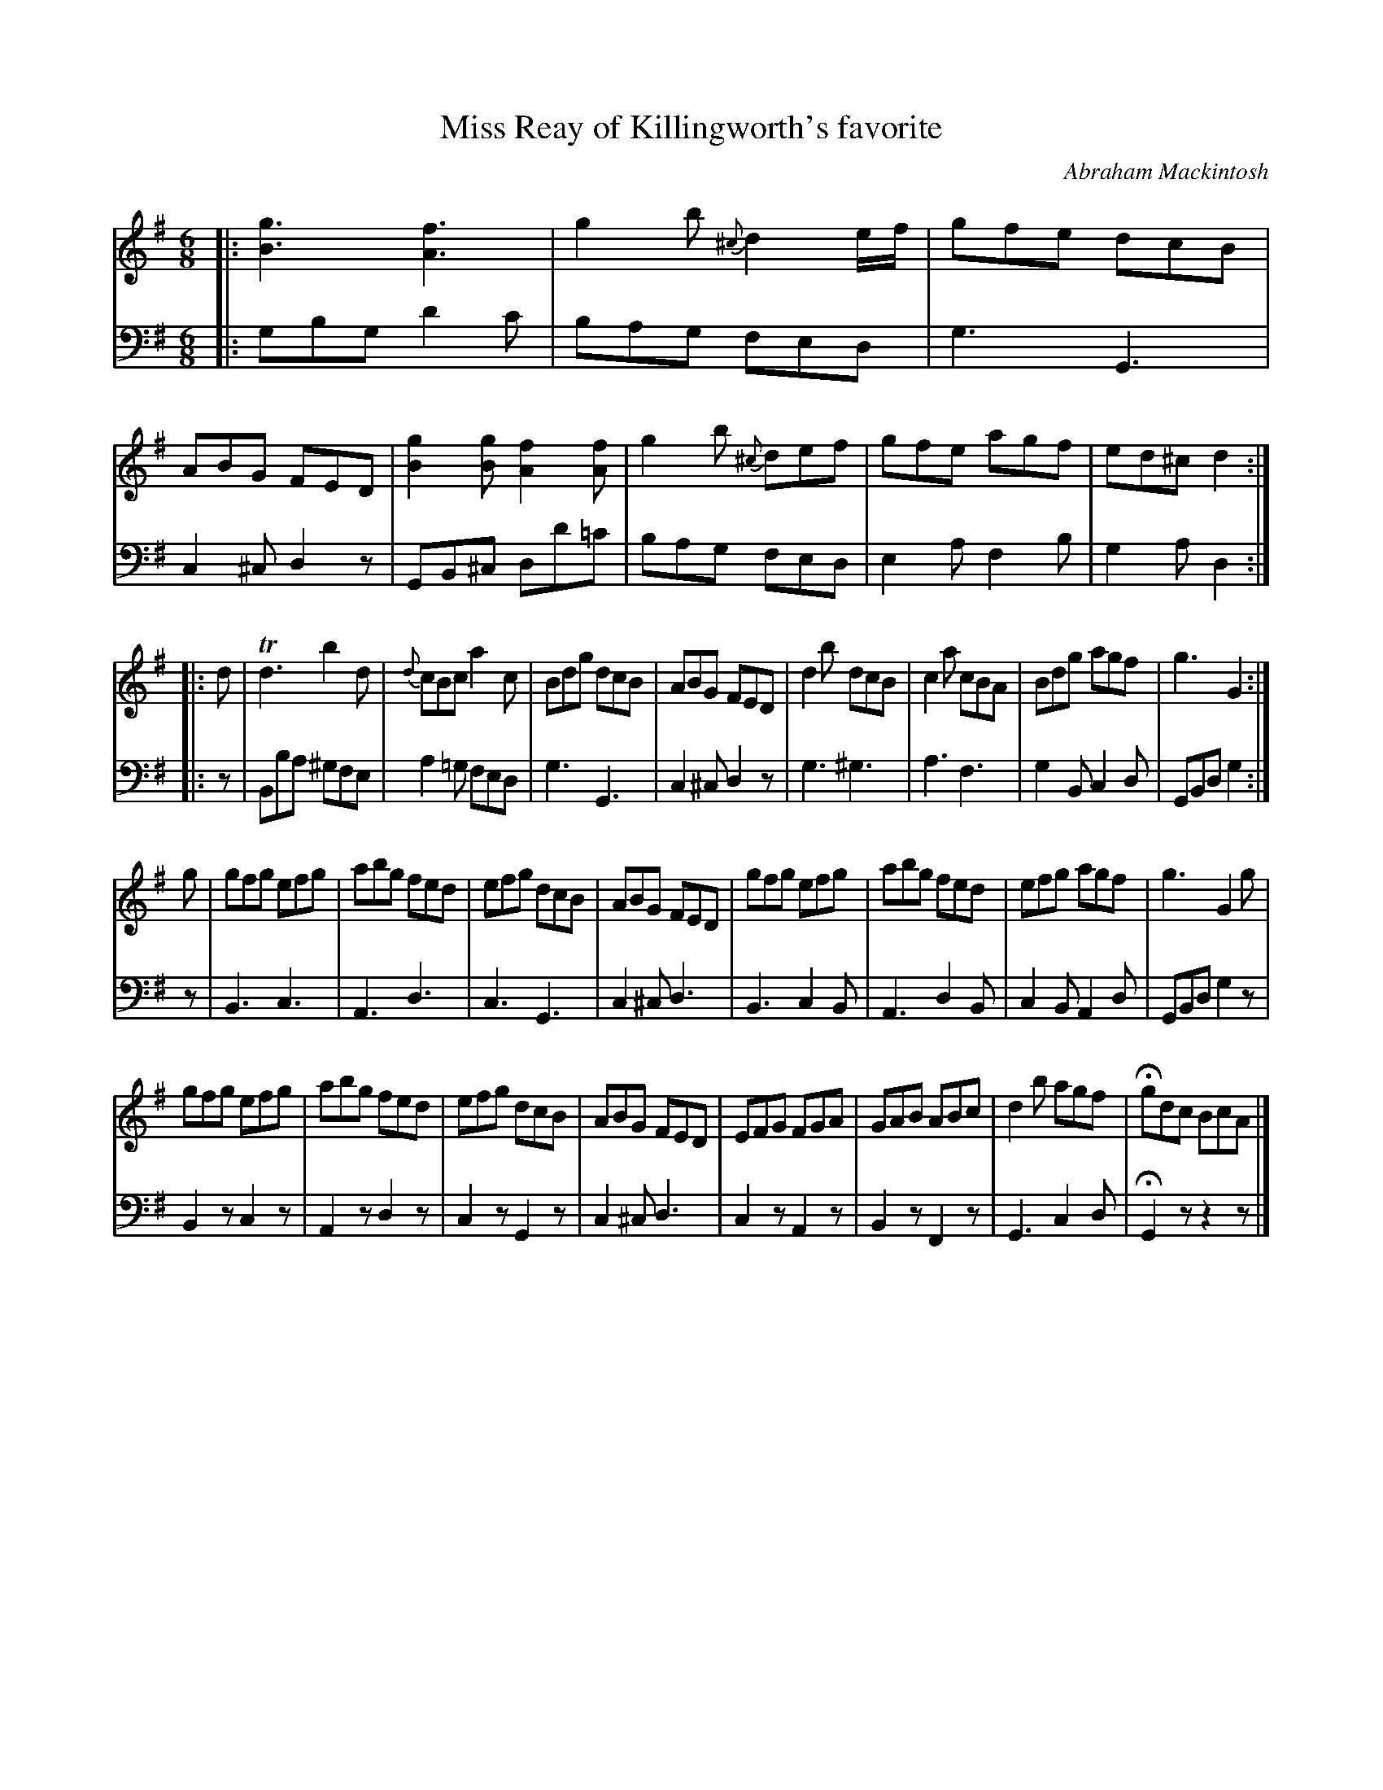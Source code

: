 X: 241
T: Miss Reay of Killingworth's favorite
C: Abraham Mackintosh
R: jig
M: 6/8
L: 1/8
Z: 2011 John Chambers <jc:trillian.mit.edu>
B: Abraham Mackintosh "A Collection of Strathspeys, Reels, Jigs &c.", Newcastle, after 1797, p.24
F: http://imslp.info/files/imglnks/usimg/a/a8/IMSLP80796-PMLP164326-Abraham_Mackintosh_coll.pdf
K: G
V: 1
|: [g3B3] [f3A3] | g2b {^c}d2e/f/ | gfe dcB | ABG FED |\
[g2B2][gB] [f2A2][fA] | g2b {^c}def | gfe agf | ed^c d2 :|
|: d |\
Td3 b2d | {d}cBc a2c | Bdg dcB | ABG FED |\
d2b dcB | c2a cBA | Bdg agf | g3 G2 :|
g |\
gfg efg | abg fed | efg dcB | ABG FED |\
gfg efg | abg fed | efg agf | g3 G2g |
gfg efg | abg fed | efg dcB | ABG FED |\
EFG FGA | GAB ABc | d2b agf | Hgdc BcA |]
V: 2 clef=bass middle=d
|: gbg d'2c' | bag fed | g3 G3 | c2^c d2z |\
GB^c dd'=c' | bag fed | e2a f2b | g2a d2 :|
|: z |\
Bba ^gfe | a2=g fed | g3 G3 | c2^c d2z |\
g3 ^g3 | a3 f3 | g2B c2d | GBd g2 :|
z |\
B3 c3 | A3 d3 | c3 G3 | c2^c d3 |\
B3 c2B | A3 d2B | c2B A2d | GBd g2z |
B2z c2z | A2z d2z | c2z G2z | c2^c d3 |\
c2z A2z | B2z F2z | G3 c2d | HG2z z2z |]
